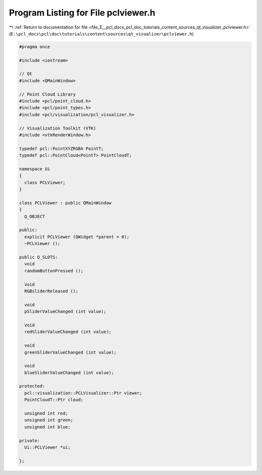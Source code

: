 
.. _program_listing_file_E__pcl_docs_pcl_doc_tutorials_content_sources_qt_visualizer_pclviewer.h:

Program Listing for File pclviewer.h
====================================

|exhale_lsh| :ref:`Return to documentation for file <file_E__pcl_docs_pcl_doc_tutorials_content_sources_qt_visualizer_pclviewer.h>` (``E:\pcl_docs\pcl\doc\tutorials\content\sources\qt_visualizer\pclviewer.h``)

.. |exhale_lsh| unicode:: U+021B0 .. UPWARDS ARROW WITH TIP LEFTWARDS

.. code-block:: cpp

   #pragma once
   
   #include <iostream>
   
   // Qt
   #include <QMainWindow>
   
   // Point Cloud Library
   #include <pcl/point_cloud.h>
   #include <pcl/point_types.h>
   #include <pcl/visualization/pcl_visualizer.h>
   
   // Visualization Toolkit (VTK)
   #include <vtkRenderWindow.h>
   
   typedef pcl::PointXYZRGBA PointT;
   typedef pcl::PointCloud<PointT> PointCloudT;
   
   namespace Ui
   {
     class PCLViewer;
   }
   
   class PCLViewer : public QMainWindow
   {
     Q_OBJECT
   
   public:
     explicit PCLViewer (QWidget *parent = 0);
     ~PCLViewer ();
   
   public Q_SLOTS:
     void
     randomButtonPressed ();
   
     void
     RGBsliderReleased ();
   
     void
     pSliderValueChanged (int value);
   
     void
     redSliderValueChanged (int value);
   
     void
     greenSliderValueChanged (int value);
   
     void
     blueSliderValueChanged (int value);
   
   protected:
     pcl::visualization::PCLVisualizer::Ptr viewer;
     PointCloudT::Ptr cloud;
   
     unsigned int red;
     unsigned int green;
     unsigned int blue;
   
   private:
     Ui::PCLViewer *ui;
   
   };
